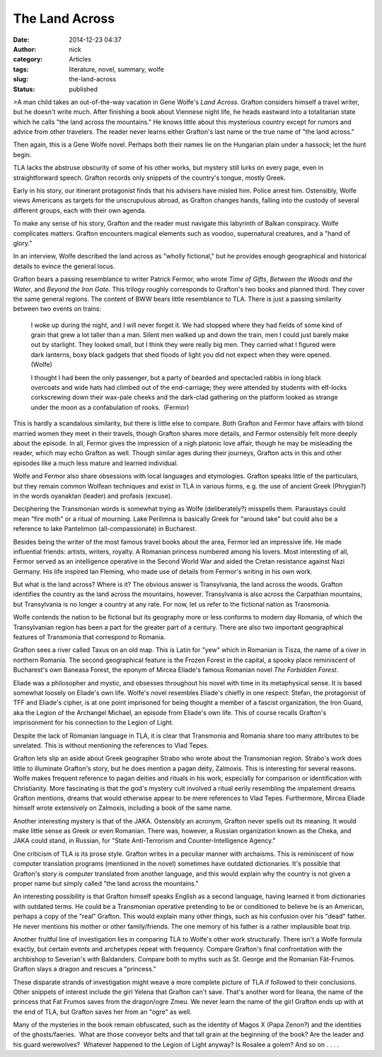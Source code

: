 The Land Across
###############
:date: 2014-12-23 04:37
:author: nick
:category: Articles
:tags: literature, novel, summary, wolfe
:slug: the-land-across
:status: published

>A man child takes an out-of-the-way vacation in Gene Wolfe's *Land
Across*. Grafton considers himself a travel writer, but he doesn't write
much. After finishing a book about Viennese night life, he heads
eastward into a totalitarian state which he calls "the land across the
mountains." He knows little about this mysterious country except for
rumors and advice from other travelers. The reader never learns either
Grafton's last name or the true name of "the land across."

Then again, this is a Gene Wolfe novel. Perhaps both their names lie on
the Hungarian plain under a hassock; let the hunt begin.

TLA lacks the abstruse obscurity of some of his other works, but mystery
still lurks on every page, even in straightforward speech. Grafton
records only snippets of the country's tongue, mostly Greek.

Early in his story, our itinerant protagonist finds that his advisers
have misled him. Police arrest him. Ostensibly, Wolfe views Americans as
targets for the unscrupulous abroad, as Grafton changes hands, falling
into the custody of several different groups, each with their own
agenda.

To make any sense of his story, Grafton and the reader must navigate
this labyrinth of Balkan conspiracy. Wolfe complicates matters. Grafton
encounters magical elements such as voodoo, supernatural creatures, and
a "hand of glory."

In an interview, Wolfe described the land across as "wholly fictional,"
but he provides enough geographical and historical details to evince the
general locus.

Grafton bears a passing resemblance to writer Patrick Fermor, who wrote
*Time of Gifts*, *Between the Woods and the Water*, and *Beyond the Iron
Gate.* This trilogy roughly corresponds to Grafton's two books and
planned third. They cover the same general regions. The content of
BWW bears little resemblance to TLA. There is just a passing similarity
between two events on trains:

    I woke up during the night, and I will never forget it. We had
    stopped where they had fields of some kind of grain that grew a lot
    taller than a man. Silent men walked up and down the train, men I
    could just barely make out by starlight. They looked small, but I
    think they were really big men. They carried what I figured were
    dark lanterns, boxy black gadgets that shed floods of light you did
    not expect when they were opened. (Wolfe)

    I thought I had been the only passenger, but a party of bearded and
    spectacled rabbis in long black overcoats and wide hats had climbed
    out of the end-carriage; they were attended by students with
    elf-locks corkscrewing down their wax-pale cheeks and the dark-clad
    gathering on the platform looked as strange under the moon as a
    confabulation of rooks.  (Fermor)

This is hardly a scandalous similarity, but there is little else to
compare. Both Grafton and Fermor have affairs with blond married women
they meet in their travels, though Grafton shares more details, and
Fermor ostensibly felt more deeply about the episode. In all, Fermor
gives the impression of a nigh platonic love affair, though he may be
misleading the reader, which may echo Grafton as well. Though similar
ages during their journeys, Grafton acts in this and other episodes like
a much less mature and learned individual.

Wolfe and Fermor also share obsessions with local languages and
etymologies. Grafton speaks little of the particulars, but they remain
common Wolfean techniques and exist in TLA in various forms, e.g. the
use of ancient Greek (Phrygian?) in the words oyanaktan (leader) and
profasis (excuse).

Deciphering the Transmonian words is somewhat trying as Wolfe
(deliberately?) misspells them. Paraustays could mean "fire moth" or a
ritual of mourning. Lake Perilimna is basically Greek for "around lake"
but could also be a reference to lake Pantelimon (all-compassionate) in
Bucharest.

Besides being the writer of the most famous travel books about the area,
Fermor led an impressive life. He made influential friends: artists,
writers, royalty. A Romanian princess numbered among his lovers. Most
interesting of all, Fermor served as an intelligence operative in the
Second World War and aided the Cretan resistance against Nazi Germany.
His life inspired Ian Fleming, who made use of details from Fermor's
writing in his own work.

But what is the land across? Where is it? The obvious answer is
Transylvania, the land across the woods. Grafton identifies the country
as the land across the mountains, however. Transylvania is also across
the Carpathian mountains, but Transylvania is no longer a country at any
rate. For now, let us refer to the fictional nation as Transmonia.

Wolfe contends the nation to be fictional but its geography more or less
conforms to modern day Romania, of which the Transylvanian region has
been a part for the greater part of a century. There are also two
important geographical features of Transmonia that correspond to
Romania.

Grafton sees a river called Taxus on an old map. This is Latin for "yew"
which in Romanian is Tisza, the name of a river in northern Romania. The
second geographical feature is the Frozen Forest in the capital, a
spooky place reminiscent of Bucharest's own Baneasa Forest, the eponym
of Mircea Eliade's famous Romanian novel *The Forbidden Forest*.

Eliade was a philosopher and mystic, and obsesses throughout his novel
with time in its metaphysical sense. It is based somewhat loosely on
Eliade's own life. Wolfe's novel resembles Eliade's chiefly in one
respect: Stefan, the protagonist of TFF and Eliade's cipher, is at one
point imprisoned for being thought a member of a fascist organization,
the Iron Guard, aka the Legion of the Archangel Michael, an episode from
Eliade's own life. This of course recalls Grafton's imprisonment for his
connection to the Legion of Light.

Despite the lack of Romanian language in TLA, it is clear that
Transmonia and Romania share too many attributes to be unrelated. This
is without mentioning the references to Vlad Tepes.

Grafton lets slip an aside about Greek geographer Strabo who wrote about
the Transmonian region. Strabo's work does little to illuminate
Grafton's story, but he does mention a pagan deity, Zalmoxis. This is
interesting for several reasons. Wolfe makes frequent reference to pagan
deities and rituals in his work, especially for comparison or
identification with Christianity. More fascinating is that the god's
mystery cult involved a ritual eerily resembling the impalement dreams
Grafton mentions, dreams that would otherwise appear to be mere
references to Vlad Tepes. Furthermore, Mircea Eliade himself wrote
extensively on Zalmoxis, including a book of the same name.

Another interesting mystery is that of the JAKA. Ostensibly an acronym,
Grafton never spells out its meaning. It would make little sense as
Greek or even Romanian. There was, however, a Russian organization known
as the Cheka, and JAKA could stand, in Russian, for "State
Anti-Terrorism and Counter-Intelligence Agency."

One criticism of TLA is its prose style. Grafton writes in a peculiar
manner with archaisms. This is reminiscent of how computer translation
programs (mentioned in the novel) sometimes have outdated dictionaries.
It's possible that Grafton's story is computer translated from another
language, and this would explain why the country is not given a proper
name but simply called "the land across the mountains."

An interesting possibility is that Grafton himself speaks English as a
second language, having learned it from dictionaries with outdated
terms. He could be a Transmonian operative pretending to be or
conditioned to believe he is an American, perhaps a copy of the "real"
Grafton. This would explain many other things, such as his confusion
over his "dead" father. He never mentions his mother or other
family/friends. The one memory of his father is a rather implausible
boat trip.

Another fruitful line of investigation lies in comparing TLA to Wolfe's
other work structurally. There isn't a Wolfe formula exactly, but
certain events and archetypes repeat with frequency. Compare Grafton's
final confrontation with the archbishop to Severian's with Baldanders.
Compare both to myths such as St. George and the Romanian Făt-Frumos.
Grafton slays a dragon and rescues a "princess."

These disparate strands of investigation might weave a more complete
picture of TLA if followed to their conclusions. Other snippets of
interest include the girl Yelena that Grafton can't save. That's another
word for Ileana, the name of the princess that Fat Frumos saves from the
dragon/ogre Zmeu. We never learn the name of the girl Grafton ends up
with at the end of TLA, but Grafton saves her from an "ogre" as well.

Many of the mysteries in the book remain obfuscated, such as the
identity of Magos X (Papa Zenon?) and the identities of the
ghosts/faeries.  What are those conveyor belts and that tall grain at
the beginning of the book? Are the leader and his guard werewolves?
 Whatever happened to the Legion of Light anyway? Is Rosalee a golem?
And so on . . . .

